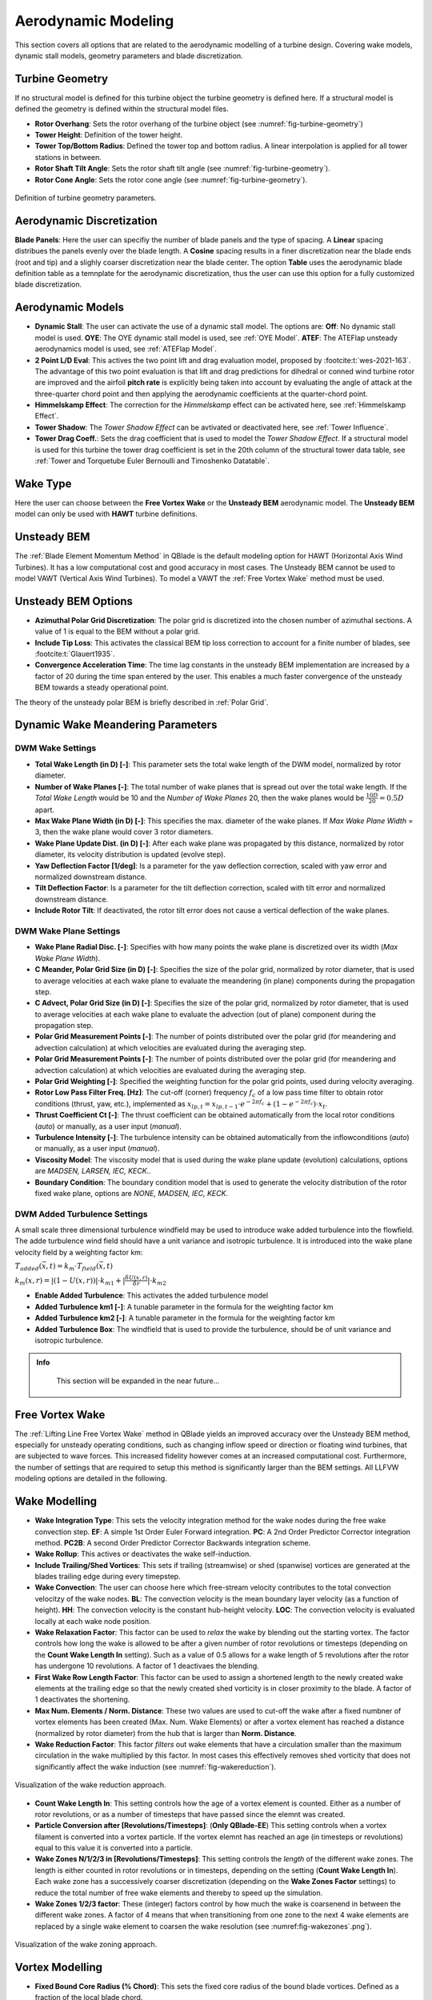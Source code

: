 Aerodynamic Modeling
====================

This section covers all options that are related to the aerodynamic modelling of a turbine design. Covering wake models, dynamic stall models, geometry parameters and blade discretization.

Turbine Geometry
----------------

If no structural model is defined for this turbine object the turbine geometry is defined here. If a structural model is defined the geometry is defined within the structural model files.
    
- **Rotor Overhang**: Sets the rotor overhang of the turbine object (see :numref:`fig-turbine-geometry`)
- **Tower Height**: Definition of the tower height.
- **Tower Top/Bottom Radius**: Defined the tower top and bottom radius. A linear interpolation is applied for all tower stations in between.
- **Rotor Shaft Tilt Angle**: Sets the rotor shaft tilt angle (see :numref:`fig-turbine-geometry`).
- **Rotor Cone Angle**: Sets the rotor cone angle (see :numref:`fig-turbine-geometry`).


.. _fig-turbine-geometry:
.. figure:: turbine_geometry.png
    :align: center
    :scale: 60%
    :alt: Definition of turbine geometry parameters.
    
    Definition of turbine geometry parameters.

Aerodynamic Discretization
--------------------------

**Blade Panels**: Here the user can specifiy the number of blade panels and the type of spacing. A **Linear** spacing distribues the panels evenly over the blade length. A **Cosine** spacing results in a finer discretization near the blade ends (root and tip) and a slighly coarser discretization near the blade center. The option **Table** uses the aerodynamic blade definition table as a temnplate for the aerodynamic discretization, thus the user can use this option for a fully customized blade discretization.

Aerodynamic Models
------------------

- **Dynamic Stall**: The user can activate the use of a dynamic stall model. The options are: **Off**: No dynamic stall model is used. **OYE**: The OYE dynamic stall model is used, see :ref:`OYE Model`. **ATEF**: The ATEFlap unsteady aerodynamics model is used, see :ref:`ATEFlap Model`.
- **2 Point L/D Eval**: This actives the two point lift and drag evaluation model, proposed by :footcite:t:`wes-2021-163`. The advantage of this two point evaluation is that lift and drag predictions for dihedral or conned wind turbine rotor are improved and the airfoil **pitch rate** is explicitly being taken into account by evaluating the angle of attack at the three-quarter chord point and then applying the aerodynamic coefficients at the quarter-chord point.
- **Himmelskamp Effect**: The correction for the *Himmelskamp* effect can be activated here, see :ref:`Himmelskamp Effect`.
- **Tower Shadow**: The *Tower Shadow Effect* can be avtivated or deactivated here, see :ref:`Tower Influence`.
- **Tower Drag Coeff.**: Sets the drag coefficient that is used to model the *Tower Shadow Effect*. If a structural model is used for this turbine the tower drag coefficient is set in the 20th column of the structural tower data table, see :ref:`Tower and Torquetube Euler Bernoulli and Timoshenko Datatable`.
    
Wake Type
---------

Here the user can choose between the **Free Vortex Wake** or the **Unsteady BEM** aerodynamic model. The **Unsteady BEM** model can only be used with **HAWT** turbine definitions.

Unsteady BEM
------------

The :ref:`Blade Element Momentum Method` in QBlade is the default modeling option for HAWT (Horizontal Axis Wind Turbines). It has a low computational cost and good accuracy in most cases. The Unsteady BEM cannot be used to model VAWT (Vertical Axis Wind Turbines). To model a VAWT the :ref:`Free Vortex Wake` method must be used.

Unsteady BEM Options
--------------------

- **Azimuthal Polar Grid Discretization**: The polar grid is discretized into the chosen number of azimuthal sections. A value of 1 is equal to the BEM without a polar grid.
- **Include Tip Loss**: This activates the classical BEM tip loss correction to account for a finite number of blades, see :footcite:t:`Glauert1935`. 
- **Convergence Acceleration Time**: The time lag constants in the unsteady BEM implementation are increased by a factor of 20 during the time span entered by the user. This enables a much faster convergence of the unsteady BEM towards a steady operational point.

The theory of the unsteady polar BEM is briefly described in :ref:`Polar Grid`.

Dynamic Wake Meandering Parameters
----------------------------------

DWM Wake Settings
*****************

- **Total Wake Length (in D) [-]**: This parameter sets the total wake length of the DWM model, normalized by rotor diameter.
- **Number of Wake Planes [-]**: The total number of wake planes that is spread out over the total wake length. If the *Total Wake Length* would be 10 and the *Number of Wake Planes* 20, then the wake planes would be :math:`\frac{10D}{20}=0.5D` apart.
- **Max Wake Plane Width (in D) [-]**: This specifies the max. diameter of the wake planes. If *Max Wake Plane Width* = 3, then the wake plane would cover 3 rotor diameters.
- **Wake Plane Update Dist. (in D) [-]**: After each wake plane was propagated by this distance, normalized by rotor diameter, its velocity distribution is updated (evolve step).
- **Yaw Deflection Factor [1/deg]**: Is a parameter for the yaw deflection correction, scaled with yaw error and normalized downstream distance.
- **Tilt Deflection Factor**: Is a parameter for the tilt deflection correction, scaled with tilt error and normalized downstream distance.
- **Include Rotor Tilt**: If deactivated, the rotor tilt error does not cause a vertical deflection of the wake planes.

DWM Wake Plane Settings
***********************

- **Wake Plane Radial Disc. [-]**: Specifies with how many points the wake plane is discretized over its width (*Max Wake Plane Width*).
- **C Meander, Polar Grid Size (in D) [-]**: Specifies the size of the polar grid, normalized by rotor diameter, that is used to average velocities at each wake plane to evaluate the meandering (in plane) components during the propagation step.
- **C Advect, Polar Grid Size (in D) [-]**: Specifies the size of the polar grid, normalized by rotor diameter, that is used to average velocities at each wake plane to evaluate the advection (out of plane) component during the propagation step.
- **Polar Grid Measurement Points [-]**: The number of points distributed over the polar grid (for meandering and advection calculation) at which velocities are evaluated during the averaging step.
- **Polar Grid Measurement Points [-]**: The number of points distributed over the polar grid (for meandering and advection calculation) at which velocities are evaluated during the averaging step.
- **Polar Grid Weighting [-]**: Specified the weighting function for the polar grid points, used during velocity averaging.
- **Rotor Low Pass Filter Freq. [Hz]**: The cut-off (corner) frequency :math:`f_c` of a low pass time filter to obtain rotor conditions (thrust, yaw, etc.), implemented as :math:`x_{lp,t} = x_{lp,t-1} \cdot e^{-2\pi f_c} + (1-e^{-2\pi f_c}) \cdot x_t`.
- **Thrust Coefficient Ct [-]**: The thrust coefficient can be obtained automatically from the local rotor conditions (*auto*) or manually, as a user input (*manual*).
- **Turbulence Intensity [-]**: The turbulence intensity can be obtained automatically from the inflowconditions (*auto*) or manually, as a user input (*manual*).
- **Viscosity Model**: The viscosity model that is used during the wake plane update (evolution) calculations, options are *MADSEN, LARSEN, IEC, KECK*..
- **Boundary Condition**: The boundary condition model that is used to generate the velocity distribution of the rotor fixed wake plane, options are *NONE, MADSEN, IEC, KECK*.

DWM Added Turbulence Settings
*****************************

A small scale three dimensional turbulence windfield may be used to introduce wake added turbulence into the flowfield. The adde turbulence wind field should have a unit variance and isotropic turbulence. It is introduced into the wake plane velocity field by a weighting factor km:


:math:`T_{added}(\vec{x},t) = k_m \cdot T_{field}(\vec{x},t)`


:math:`k_m(x,r) = |(1-U(x,r))|\cdot k_{m1}+|\frac{\delta U(x,r)}{\delta r}|\cdot k_{m2}`


- **Enable Added Turbulence**: This activates the added turbulence model
- **Added Turbulence km1 [-]**: A tunable parameter in the formula for the weighting factor km
- **Added Turbulence km2 [-]**: A tunable parameter in the formula for the weighting factor km
- **Added Turbulence Box**: The windfield that is used to provide the turbulence, should be of unit variance and isotropic turbulence.

.. admonition:: Info
   :class: important
   
	This section will be expanded in the near future...

Free Vortex Wake
----------------

The :ref:`Lifting Line Free Vortex Wake` method in QBlade yields an improved accuracy over the Unsteady BEM method, especially for unsteady operating conditions, such as changing inflow speed or direction or floating wind turbines, that are subjected to wave forces. This increased fidelity however comes at an increased computational cost. Furthermore, the number of settings that are required to setup this method is significantly larger than the BEM settings. All LLFVW modeling options are detailed in the following.

Wake Modelling
--------------

- **Wake Integration Type**: This sets the velocity integration method for the wake nodes during the free wake convection step. **EF**: A simple 1st Order Euler Forward integration. **PC**: A 2nd Order Predictor Corrector integration method. **PC2B**: A second Order Predictor Corrector Backwards integration scheme.
- **Wake Rollup**: This actives or deactivates the wake self-induction.
- **Include Trailing/Shed Vortices**: This sets if trailing (streamwise) or shed (spanwise) vortices are generated at the blades trailing edge during every timepstep. 
- **Wake Convection**: The user can choose here which free-stream velocity contributes to the total convection velocitzy of the wake nodes. **BL**: The convection velocity is the mean boundary layer velocity (as a function of height). **HH**: The convection velocity is the constant hub-height velocity. **LOC**: The convection velocity is evaluated locally at each wake node position.
- **Wake Relaxation Factor**: This factor can be used to *relax* the wake by blending out the starting vortex. The factor controls how long the wake is allowed to be after a given number of rotor revolutions or timesteps (depending on the **Count Wake Length In** setting). Such as a value of 0.5 allows for a wake length of 5 revolutions after the rotor has undergone 10 revolutions. A factor of 1 deactivaes the blending.
- **First Wake Row Length Factor**: This factor can be used to assign a shortened length to the newly created wake elements at the trailing edge so that the newly created shed vorticity is in closer proximity to the blade. A factor of 1 deactivates the shortening.
- **Max Num. Elements / Norm. Distance**: These two values are used to cut-off the wake after a fixed numbner of vortex elements has been created (Max. Num. Wake Elements) or after a vortex element has reached a distance (normalized by rotor diameter) from the hub that is larger than **Norm. Distance**.
- **Wake Reduction Factor**: This factor *filters* out wake elements that have a circulation smaller than the maximum circulation in the wake multiplied by this factor. In most cases this effectively removes shed vorticity that does not significantly affect the wake induction (see :numref:`fig-wakereduction`).

.. _fig-wakereduction:
.. figure:: wakereduction.png
    :align: center
    :alt: Visualization of the wake reduction approach.
    
    Visualization of the wake reduction approach.

- **Count Wake Length In**: This setting controls how the age of a vortex element is counted. Either as a number of rotor revolutions, or as a number of timesteps that have passed since the elemnt was created.
- **Particle Conversion after [Revolutions/Timesteps]**: (**Only QBlade-EE**) This setting controls when a vortex filament is converted into a vortex particle. If the vortex elemnt has reached an age (in timesteps or revolutions) equal to this value it is converted into a particle. 
- **Wake Zones N/1/2/3 in [Revolutions/Timesteps]**: This setting controls the *length* of the different wake zones. The length is either counted in rotor revolutions or in timesteps, depending on the setting (**Count Wake Length In**). Each wake zone has a successively coarser discretization (depending on the **Wake Zones Factor** settings) to reduce the total number of free wake elements and thereby to speed up the simulation.
- **Wake Zones 1/2/3 factor**: These (integer) factors control by how much the wake is coarsenend in between the different wake zones. A factor of 4 means that when transitioning from one zone to the next 4 wake elements are replaced by a single wake element to coarsen the wake resolution (see :numref:fig-wakezones`.png`).

.. _fig-wakezones:
.. figure:: wakezones.png
    :align: center
    :alt: Visualization of the wake zoning approach.
    
    Visualization of the wake zoning approach.

Vortex Modelling
----------------

- **Fixed Bound Core Radius (% Chord)**: This sets the fixed core radius of the bound blade vortices. Defined as a fraction of the local blade chord.
- **Initial Wake Core Radius (% Chord)**: This sets the intial core radius of the free vortices that are created at the blades trailing edge. Defined as a fraction of the local blade chord.
- **Turbulent Vortex Viscosity**: This value is used in the vortex core growth model, see :ref:`Vortex Core Desingularization`.
- **Include Vortex Stretching**: This option activates vortex stretching, see :ref:`Vortex Core Desingularization`.
- **Maximum Vortex Stretching Factor**: After the cummulative vortex strain rate has reached a value larger than this factor it is automatically removed from the wake.

Turbine Gamma Iteration Parameters
----------------------------------

- **Relaxation Factor**: This relaxation factor is used when the blade circulation is updated during the circulation iteration.
- **Max. Epsilon for Convergence**: The convergence criteria for the blade circulation.
- **Max. Number of Iterations**: The maximum number of blade circulation iterations that will be carried out.

.. footbibliography::
